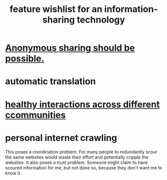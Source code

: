:PROPERTIES:
:ID:       1c1415bc-64d2-4cb3-9c65-b9b617d0777e
:END:
#+title: feature wishlist for an information-sharing technology
* [[id:e9e5ff31-0dc8-49c7-9ed3-69f59741ef0b][Anonymous sharing should be possible.]]
* automatic translation
* [[id:a7ea1aee-cefe-4634-97b0-880054f11cc4][healthy interactions across different ccommunities]]
* personal internet crawling
  This poses a coordination problem. For many people to redundantly scour the same websites would waste their effort and potentially cripple the websites.
  It also poses a trust problem. Someone might claim to have scoured information for me, but not done so, because they don't want me to know it.
